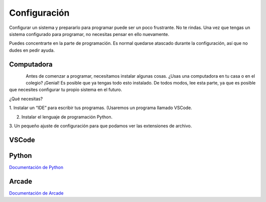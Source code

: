 Configuración
======================

Configurar un sistema y prepararlo para programar puede ser un poco frustrante. 
No te rindas. Una vez que tengas un sistema configurado para programar, 
no necesitas pensar en ello nuevamente. 

Puedes concentrarte en la parte de programación. Es normal quedarse atascado 
durante la configuración, así que no dudes en pedir ayuda.

Computadora
------------------

.. figure:: img/laptop.svg
   :scale: 50%
   :align: left 
   :alt: laptop
   
Antes de comenzar a programar, necesitamos instalar algunas cosas. 
¿Usas una computadora en tu casa o en el colegio? ¡Genial! Es posible que 
ya tengas todo esto instalado. De todos modos, lee esta parte, ya que es posible 
que necesites configurar tu propio sistema en el futuro.

¿Qué necesitas?

1. Instalar un “IDE” para escribir tus programas. (Usaremos un programa 
llamado VSCode. 

2. Instalar el lenguaje de programación Python.

3. Un pequeño ajuste de configuración para que podamos ver las extensiones 
de archivo.

VSCode
------------------



Python 
------------------

`Documentación de Python <https://www.python.org/>`_

Arcade
------------------

`Documentación de Arcade <https://api.arcade.academy/en/latest/>`_